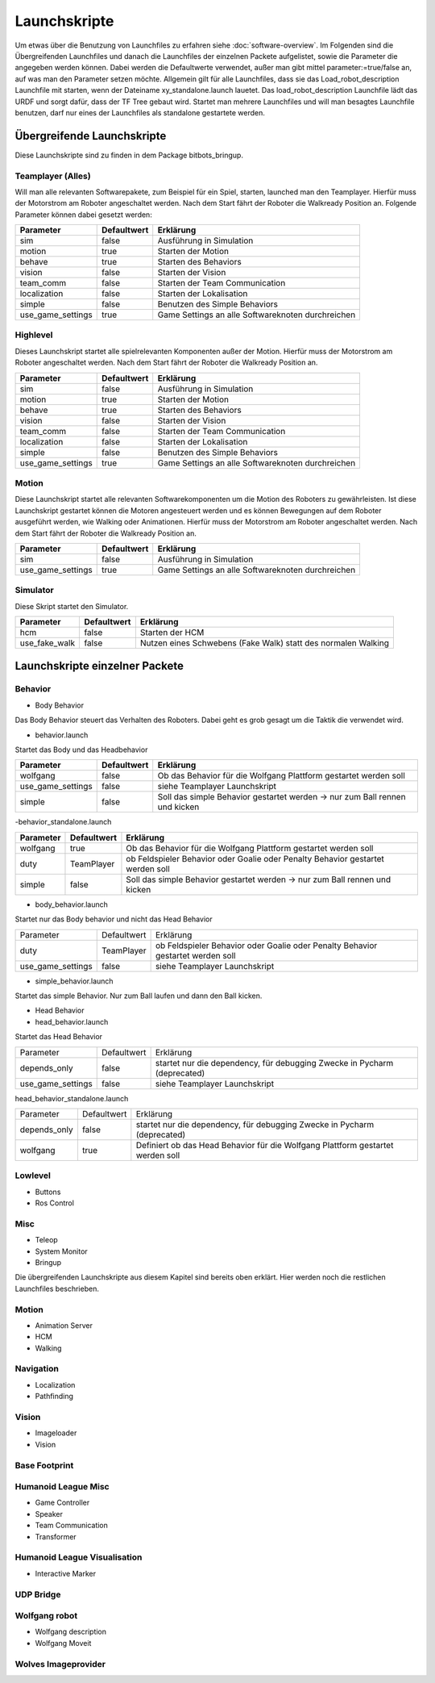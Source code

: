 =============
Launchskripte
=============

Um etwas über die Benutzung von Launchfiles zu erfahren siehe :doc:`software-overview`.
Im Folgenden sind die Übergreifenden Launchfiles und danach die Launchfiles der einzelnen Packete aufgelistet, sowie die Parameter die angegeben werden können. Dabei werden die Defaultwerte verwendet, außer man gibt mittel parameter:=true/false an, auf was man den Parameter setzen möchte.
Allgemein gilt für alle Launchfiles, dass sie das Load_robot_description Launchfile mit starten, wenn der Dateiname xy_standalone.launch lauetet. Das load_robot_description Launchfile lädt das URDF und sorgt dafür, dass der TF Tree gebaut wird. Startet man mehrere Launchfiles und will man besagtes Launchfile benutzen, darf nur eines der Launchfiles als standalone gestartete werden.

Übergreifende Launchskripte
===========================
Diese Launchskripte sind zu finden in dem Package bitbots_bringup.

Teamplayer (Alles)
__________________
Will man alle relevanten Softwarepakete, zum Beispiel für ein Spiel, starten, launched man den Teamplayer. Hierfür muss der Motorstrom am Roboter angeschaltet werden. Nach dem Start fährt der Roboter die Walkready Position an. Folgende Parameter können dabei gesetzt werden:

+------------------+------------+-------------------------------------------------------------------------------------+
|Parameter         |Defaultwert |  Erklärung                                                                          |
+==================+============+=====================================================================================+
|sim               | false      | Ausführung in Simulation                                                            |
+------------------+------------+-------------------------------------------------------------------------------------+
|motion            | true       | Starten der Motion                                                                  |
+------------------+------------+-------------------------------------------------------------------------------------+
|behave            | true       | Starten des Behaviors                                                               |
+------------------+------------+-------------------------------------------------------------------------------------+
|vision            | false      | Starten der Vision                                                                  |
+------------------+------------+-------------------------------------------------------------------------------------+
|team_comm         | false      | Starten der Team Communication                                                      |
+------------------+------------+-------------------------------------------------------------------------------------+
|localization      | false      | Starten der Lokalisation                                                            |
+------------------+------------+-------------------------------------------------------------------------------------+
|simple            | false      | Benutzen des Simple Behaviors                                                       |
+------------------+------------+-------------------------------------------------------------------------------------+
|use_game_settings | true       | Game Settings an alle Softwareknoten durchreichen                                   |
+------------------+------------+-------------------------------------------------------------------------------------+

Highlevel
_________
Dieses Launchskript startet alle spielrelevanten Komponenten außer der Motion.
Hierfür muss der Motorstrom am Roboter angeschaltet werden. Nach dem Start fährt der Roboter die Walkready Position an.

+------------------+------------+-------------------------------------------------------------------------------------+
|Parameter         |Defaultwert |  Erklärung                                                                          |
+==================+============+=====================================================================================+
|sim               | false      | Ausführung in Simulation                                                            |
+------------------+------------+-------------------------------------------------------------------------------------+
|motion            | true       | Starten der Motion                                                                  |
+------------------+------------+-------------------------------------------------------------------------------------+
|behave            | true       | Starten des Behaviors                                                               |
+------------------+------------+-------------------------------------------------------------------------------------+
|vision            | false      | Starten der Vision                                                                  |
+------------------+------------+-------------------------------------------------------------------------------------+
|team_comm         | false      | Starten der Team Communication                                                      |
+------------------+------------+-------------------------------------------------------------------------------------+
|localization      | false      | Starten der Lokalisation                                                            |
+------------------+------------+-------------------------------------------------------------------------------------+
|simple            | false      | Benutzen des Simple Behaviors                                                       |
+------------------+------------+-------------------------------------------------------------------------------------+
|use_game_settings | true       | Game Settings an alle Softwareknoten durchreichen                                   |
+------------------+------------+-------------------------------------------------------------------------------------+

Motion
______
Diese Launchskript startet alle relevanten Softwarekomponenten um die Motion des Roboters zu gewährleisten.
Ist diese Launchskript gestartet können die Motoren angesteuert werden und es können Bewegungen auf dem Roboter ausgeführt werden, wie Walking oder Animationen.
Hierfür muss der Motorstrom am Roboter angeschaltet werden. Nach dem Start fährt der Roboter die Walkready Position an.

+------------------+------------+-------------------------------------------------------------------------------------+
|Parameter         |Defaultwert |  Erklärung                                                                          |
+==================+============+=====================================================================================+
|sim               | false      | Ausführung in Simulation                                                            |
+------------------+------------+-------------------------------------------------------------------------------------+
|use_game_settings | true       | Game Settings an alle Softwareknoten durchreichen                                   |
+------------------+------------+-------------------------------------------------------------------------------------+


Simulator
_________
Diese Skript startet den Simulator.

+------------------+------------+-------------------------------------------------------------------------------------+
|Parameter         |Defaultwert |  Erklärung                                                                          |
+==================+============+=====================================================================================+
|hcm               | false      | Starten der HCM                                                                     |
+------------------+------------+-------------------------------------------------------------------------------------+
|use_fake_walk     | false      | Nutzen eines Schwebens (Fake Walk) statt des normalen Walking                       |
+------------------+------------+-------------------------------------------------------------------------------------+


Launchskripte einzelner Packete
===============================
Behavior
________
- Body Behavior

Das Body Behavior steuert das Verhalten des Roboters. Dabei geht es grob gesagt um die Taktik die verwendet wird.

- behavior.launch

Startet das Body und das Headbehavior

+------------------+------------+-------------------------------------------------------------------------------------+
|Parameter         |Defaultwert |  Erklärung                                                                          |
+==================+============+=====================================================================================+
|wolfgang          | false      | Ob das Behavior für die Wolfgang Plattform gestartet werden soll                    |
+------------------+------------+-------------------------------------------------------------------------------------+
|use_game_settings | false      | siehe Teamplayer Launchskript                                                       |
+------------------+------------+-------------------------------------------------------------------------------------+
|simple            | false      | Soll das simple Behavior gestartet werden -> nur zum Ball rennen und kicken         |
+------------------+------------+-------------------------------------------------------------------------------------+

-behavior_standalone.launch

+------------------+------------+-------------------------------------------------------------------------------------+
|Parameter         |Defaultwert |  Erklärung                                                                          |
+==================+============+=====================================================================================+
|wolfgang          | true       | Ob das Behavior für die Wolfgang Plattform gestartet werden soll                    |
+------------------+------------+-------------------------------------------------------------------------------------+
|duty              | TeamPlayer | ob Feldspieler Behavior oder Goalie oder Penalty Behavior gestartet werden soll     |
+------------------+------------+-------------------------------------------------------------------------------------+
|simple            | false      | Soll das simple Behavior gestartet werden -> nur zum Ball rennen und kicken         |
+------------------+------------+-------------------------------------------------------------------------------------+

- body_behavior.launch

Startet nur das Body behavior und nicht das Head Behavior

+------------------+------------+-------------------------------------------------------------------------------------+
|Parameter         |Defaultwert |  Erklärung                                                                          |
+------------------+------------+-------------------------------------------------------------------------------------+
|duty              | TeamPlayer | ob Feldspieler Behavior oder Goalie oder Penalty Behavior gestartet werden soll     |
+------------------+------------+-------------------------------------------------------------------------------------+
|use_game_settings | false      | siehe Teamplayer Launchskript                                                       |
+------------------+------------+-------------------------------------------------------------------------------------+

- simple_behavior.launch

Startet das simple Behavior. Nur zum Ball laufen und dann den Ball kicken.

- Head Behavior

- head_behavior.launch

Startet das Head Behavior

+------------------+------------+-------------------------------------------------------------------------------------+
|Parameter         |Defaultwert |  Erklärung                                                                          |
+------------------+------------+-------------------------------------------------------------------------------------+
|depends_only      | false      | startet nur die dependency, für debugging Zwecke in Pycharm (deprecated)            |
+------------------+------------+-------------------------------------------------------------------------------------+
|use_game_settings | false      | siehe Teamplayer Launchskript                                                       |
+------------------+------------+-------------------------------------------------------------------------------------+

head_behavior_standalone.launch

+------------------+------------+-------------------------------------------------------------------------------------+
|Parameter         |Defaultwert |  Erklärung                                                                          |
+------------------+------------+-------------------------------------------------------------------------------------+
|depends_only      | false      | startet nur die dependency, für debugging Zwecke in Pycharm (deprecated)            |
+------------------+------------+-------------------------------------------------------------------------------------+
|wolfgang          | true       | Definiert ob das Head Behavior für die Wolfgang Plattform gestartet werden soll     |
+------------------+------------+-------------------------------------------------------------------------------------+

Lowlevel
________
- Buttons
- Ros Control

Misc
____
- Teleop
- System Monitor
- Bringup

Die übergreifenden Launchskripte aus diesem Kapitel sind bereits oben erklärt. Hier werden noch die restlichen Launchfiles beschrieben.

Motion
_______
- Animation Server
- HCM
- Walking

Navigation
__________
- Localization
- Pathfinding

Vision
______
- Imageloader
- Vision

Base Footprint
______________

Humanoid League Misc
____________________
- Game Controller
- Speaker
- Team Communication
- Transformer

Humanoid League Visualisation
_____________________________
- Interactive Marker

UDP Bridge
__________

Wolfgang robot
______________
- Wolfgang description
- Wolfgang Moveit

Wolves Imageprovider
____________________




